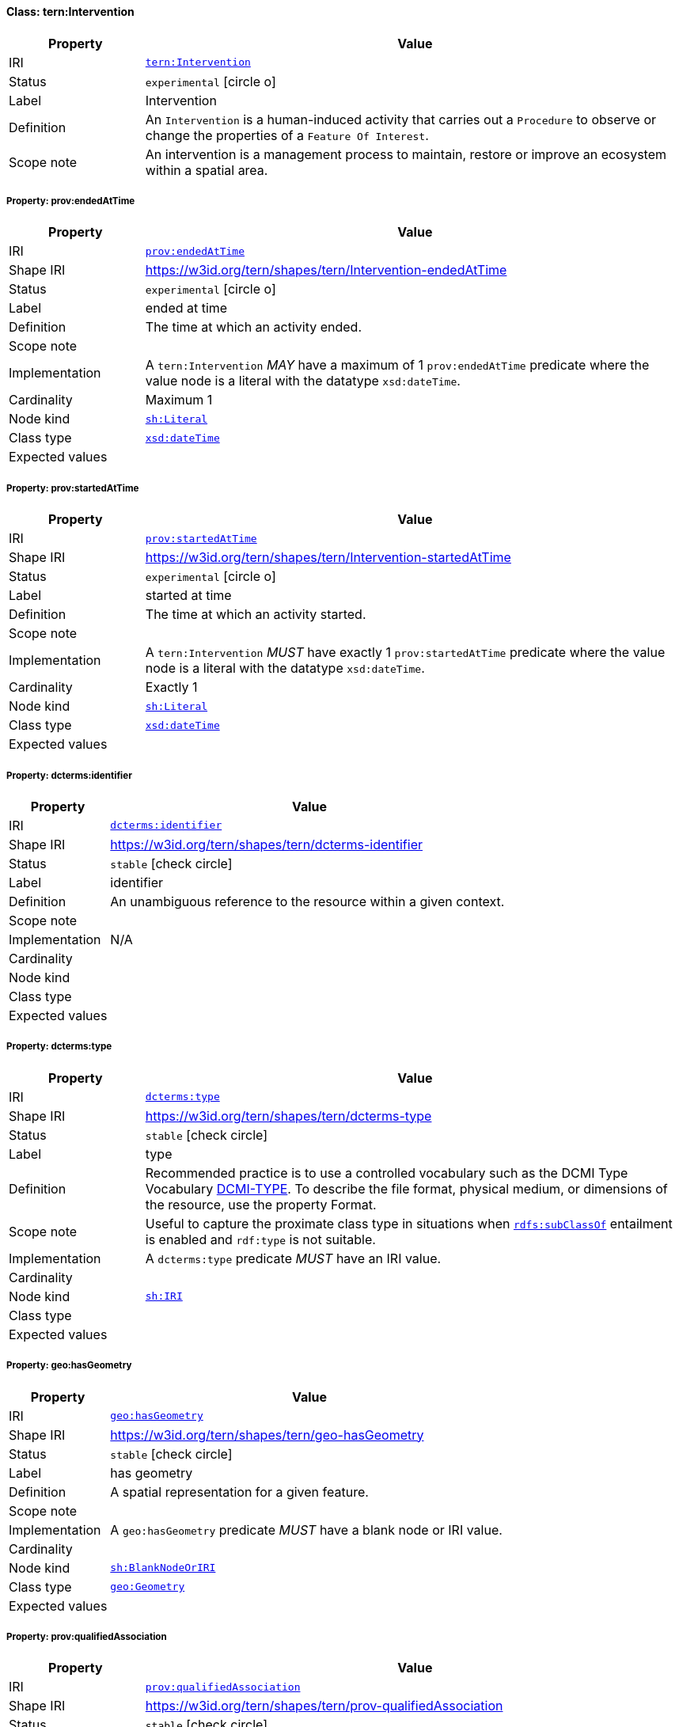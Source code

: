 
[#class-tern:Intervention]
==== Class: tern:Intervention

[cols="1,4"]
|===
| Property | Value

| IRI | link:https://w3id.org/tern/ontologies/tern/Intervention[`tern:Intervention`]
| Status | `experimental` icon:circle-o[]
| Label | Intervention
| Definition | An `Intervention` is a human-induced activity that carries out a `Procedure` to observe or change the properties of a `Feature Of Interest`.

| Scope note | An intervention is a management process to maintain, restore or improve an ecosystem within a spatial area.
|===


[#class-tern:Intervention-prov:endedAtTime]
===== Property: prov:endedAtTime
[cols="1,4"]
|===
| Property | Value

| IRI | http://www.w3.org/ns/prov#endedAtTime[`prov:endedAtTime`]
| Shape IRI | https://w3id.org/tern/shapes/tern/Intervention-endedAtTime
| Status | `experimental` icon:circle-o[]
| Label | ended at time
| Definition | The time at which an activity ended.
| Scope note | 
| Implementation | A `tern:Intervention` _MAY_ have a maximum of 1 `prov:endedAtTime` predicate where the value node is a literal with the datatype `xsd:dateTime`.
| Cardinality | Maximum 1
| Node kind | link:http://www.w3.org/ns/shacl#Literal[`sh:Literal`]
| Class type | link:http://www.w3.org/2001/XMLSchema#dateTime[`xsd:dateTime`]
| Expected values | 
|===

[#class-tern:Intervention-prov:startedAtTime]
===== Property: prov:startedAtTime
[cols="1,4"]
|===
| Property | Value

| IRI | http://www.w3.org/ns/prov#startedAtTime[`prov:startedAtTime`]
| Shape IRI | https://w3id.org/tern/shapes/tern/Intervention-startedAtTime
| Status | `experimental` icon:circle-o[]
| Label | started at time
| Definition | The time at which an activity started.
| Scope note | 
| Implementation | A `tern:Intervention` _MUST_ have exactly 1 `prov:startedAtTime` predicate where the value node is a literal with the datatype `xsd:dateTime`.
| Cardinality | Exactly 1
| Node kind | link:http://www.w3.org/ns/shacl#Literal[`sh:Literal`]
| Class type | link:http://www.w3.org/2001/XMLSchema#dateTime[`xsd:dateTime`]
| Expected values | 
|===

[#class-tern:Intervention-dcterms:identifier]
===== Property: dcterms:identifier
[cols="1,4"]
|===
| Property | Value

| IRI | http://purl.org/dc/terms/identifier[`dcterms:identifier`]
| Shape IRI | https://w3id.org/tern/shapes/tern/dcterms-identifier
| Status | `stable` icon:check-circle[]
| Label | identifier
| Definition | An unambiguous reference to the resource within a given context.
| Scope note | 
| Implementation | N/A
| Cardinality | 
| Node kind | 
| Class type | 
| Expected values | 
|===

[#class-tern:Intervention-dcterms:type]
===== Property: dcterms:type
[cols="1,4"]
|===
| Property | Value

| IRI | http://purl.org/dc/terms/type[`dcterms:type`]
| Shape IRI | https://w3id.org/tern/shapes/tern/dcterms-type
| Status | `stable` icon:check-circle[]
| Label | type
| Definition | Recommended practice is to use a controlled vocabulary such as the DCMI Type Vocabulary link:http://dublincore.org/documents/dcmi-type-vocabulary/[DCMI-TYPE]. To describe the file format, physical medium, or dimensions of the resource, use the property Format.
| Scope note | Useful to capture the proximate class type in situations when link:http://www.w3.org/2000/01/rdf-schema#subClassOf[`rdfs:subClassOf`] entailment is enabled and `rdf:type` is not suitable.
| Implementation | A `dcterms:type` predicate _MUST_ have an IRI value.
| Cardinality | 
| Node kind | link:http://www.w3.org/ns/shacl#IRI[`sh:IRI`]
| Class type | 
| Expected values | 
|===

[#class-tern:Intervention-geo:hasGeometry]
===== Property: geo:hasGeometry
[cols="1,4"]
|===
| Property | Value

| IRI | http://www.opengis.net/ont/geosparql#hasGeometry[`geo:hasGeometry`]
| Shape IRI | https://w3id.org/tern/shapes/tern/geo-hasGeometry
| Status | `stable` icon:check-circle[]
| Label | has geometry
| Definition | A spatial representation for a given feature.
| Scope note | 
| Implementation | A `geo:hasGeometry` predicate _MUST_ have a blank node or IRI value.
| Cardinality | 
| Node kind | link:http://www.w3.org/ns/shacl#BlankNodeOrIRI[`sh:BlankNodeOrIRI`]
| Class type | link:http://www.opengis.net/ont/geosparql#Geometry[`geo:Geometry`]
| Expected values | 
|===

[#class-tern:Intervention-prov:qualifiedAssociation]
===== Property: prov:qualifiedAssociation
[cols="1,4"]
|===
| Property | Value

| IRI | http://www.w3.org/ns/prov#qualifiedAssociation[`prov:qualifiedAssociation`]
| Shape IRI | https://w3id.org/tern/shapes/tern/prov-qualifiedAssociation
| Status | `stable` icon:check-circle[]
| Label | qualified association
| Definition | An activity association is an assignment of responsibility to an agent for an activity, indicating that the agent had a role in the activity. It further allows for a plan to be specified, which is the plan intended by the agent to achieve some goals in the context of this activity.
| Scope note | 
| Implementation | A `prov:qualifiedAssociation` _MUST_ have a blank node or IRI value of type `prov:Association`.
| Cardinality | 
| Node kind | link:http://www.w3.org/ns/shacl#BlankNodeOrIRI[`sh:BlankNodeOrIRI`]
| Class type | link:http://www.w3.org/ns/prov#Association[`prov:Association`]
| Expected values | 
|===

[#class-tern:Intervention-prov:wasAssociatedWith]
===== Property: prov:wasAssociatedWith
[cols="1,4"]
|===
| Property | Value

| IRI | http://www.w3.org/ns/prov#wasAssociatedWith[`prov:wasAssociatedWith`]
| Shape IRI | https://w3id.org/tern/shapes/tern/prov-wasAssociatedWith
| Status | `stable` icon:check-circle[]
| Label | was associated with
| Definition | An activity association is an assignment of responsibility to an agent for an activity, indicating that the agent had a role in the activity. It further allows for a plan to be specified, which is the plan intended by the agent to achieve some goals in the context of this activity.
| Scope note | 
| Implementation | A `prov:wasAssociatedWith` predicate _MUST_ an IRI value of type `prov:Agent`.
| Cardinality | 
| Node kind | link:http://www.w3.org/ns/shacl#IRI[`sh:IRI`]
| Class type | link:http://www.w3.org/ns/prov#Agent[`prov:Agent`]
| Expected values | 
|===

[#class-tern:Intervention-tern:hasAttribute]
===== Property: tern:hasAttribute
[cols="1,4"]
|===
| Property | Value

| IRI | https://w3id.org/tern/ontologies/tern/hasAttribute[`tern:hasAttribute`]
| Shape IRI | https://w3id.org/tern/shapes/tern/tern-hasAttribute
| Status | `stable` icon:check-circle[]
| Label | has attribute
| Definition | Link to an [Attribute](#Attribute).
| Scope note | 
| Implementation | A `tern:hasAttribute` predicate _MUST_ have a blank node or an IRI value of type `tern:Attribute`.
| Cardinality | 
| Node kind | link:http://www.w3.org/ns/shacl#BlankNodeOrIRI[`sh:BlankNodeOrIRI`]
| Class type | link:https://w3id.org/tern/ontologies/tern/Attribute[`tern:Attribute`]
| Expected values | 
|===

[#class-tern:Intervention-tern:interventionType]
===== Property: tern:interventionType
[cols="1,4"]
|===
| Property | Value

| IRI | https://w3id.org/tern/ontologies/tern/interventionType[`tern:interventionType`]
| Shape IRI | https://w3id.org/tern/shapes/tern/tern-interventionType
| Status | `experimental` icon:circle-o[]
| Label | intervention type
| Definition | The type of intervention.
| Scope note | 
| Implementation | A `tern:Intervention` _MAY_ have a maximum of 1 `tern:interventionType` predicate where the value node is an IRI.
| Cardinality | Maximum 1
| Node kind | link:http://www.w3.org/ns/shacl#IRI[`sh:IRI`]
| Class type | 
| Expected values | 
|===

[#class-tern:Intervention-void:inDataset]
===== Property: void:inDataset
[cols="1,4"]
|===
| Property | Value

| IRI | http://rdfs.org/ns/void#inDataset[`void:inDataset`]
| Shape IRI | https://w3id.org/tern/shapes/tern/void-inDataset
| Status | `stable` icon:check-circle[]
| Label | in dataset
| Definition | A link to the RDF payload's metadata which this resource was a part of.
| Scope note | 
| Implementation | There _MUST_ exist exactly 1 `void:inDataset` property with an IRI value to a `tern:RDFDataset`.
| Cardinality | Exactly 1
| Node kind | link:http://www.w3.org/ns/shacl#IRI[`sh:IRI`]
| Class type | link:https://w3id.org/tern/ontologies/tern/RDFDataset[`tern:RDFDataset`]
| Expected values | 
|===
